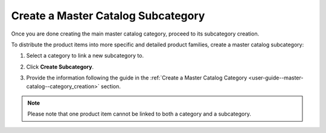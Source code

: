 .. _user-guide--master-catalog--subcategory_creation:

Create a Master Catalog Subcategory
-----------------------------------

.. begin_subcategory_creation

Once you are done creating the main master catalog category, proceed to its subcategory creation.

To distribute the product items into more specific and detailed product families, create a master catalog subcategory:

1. Select a category to link a new subcategory to.

2. Click **Create Subcategory**.

   .. image:: /user_guide/img/master_catalog/master_catalog_9.png

3. Provide the information following the guide in the :ref:`Create a Master Catalog Category <user-guide--master-catalog--category_creation>` section.

.. note:: Please note that one product item cannot be linked to both a category and a subcategory.

.. finish_subcategory_creation
